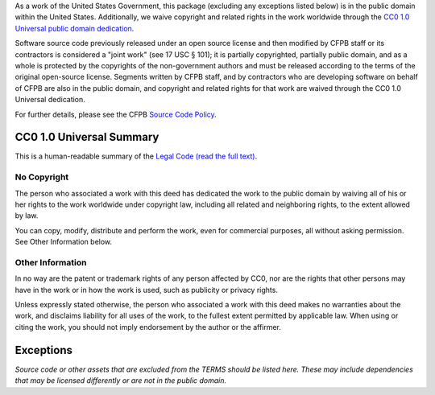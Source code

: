 As a work of the United States Government, this package (excluding any
exceptions listed below) is in the public domain within the United
States. Additionally, we waive copyright and related rights in the work
worldwide through the `CC0 1.0 Universal public domain
dedication <http://creativecommons.org/publicdomain/zero/1.0/legalcode>`__.

Software source code previously released under an open source license
and then modified by CFPB staff or its contractors is considered a
"joint work" (see 17 USC § 101); it is partially copyrighted, partially
public domain, and as a whole is protected by the copyrights of the
non-government authors and must be released according to the terms of
the original open-source license. Segments written by CFPB staff, and by
contractors who are developing software on behalf of CFPB are also in
the public domain, and copyright and related rights for that work are
waived through the CC0 1.0 Universal dedication.

For further details, please see the CFPB `Source Code
Policy <https://github.com/cfpb/source-code-policy/>`__.

CC0 1.0 Universal Summary
-------------------------

This is a human-readable summary of the `Legal Code (read the full
text) <http://creativecommons.org/publicdomain/zero/1.0/legalcode>`__.

No Copyright
~~~~~~~~~~~~

The person who associated a work with this deed has dedicated the work
to the public domain by waiving all of his or her rights to the work
worldwide under copyright law, including all related and neighboring
rights, to the extent allowed by law.

You can copy, modify, distribute and perform the work, even for
commercial purposes, all without asking permission. See Other
Information below.

Other Information
~~~~~~~~~~~~~~~~~

In no way are the patent or trademark rights of any person affected by
CC0, nor are the rights that other persons may have in the work or in
how the work is used, such as publicity or privacy rights.

Unless expressly stated otherwise, the person who associated a work with
this deed makes no warranties about the work, and disclaims liability
for all uses of the work, to the fullest extent permitted by applicable
law. When using or citing the work, you should not imply endorsement by
the author or the affirmer.

Exceptions
----------

*Source code or other assets that are excluded from the TERMS should be
listed here. These may include dependencies that may be licensed
differently or are not in the public domain.*
